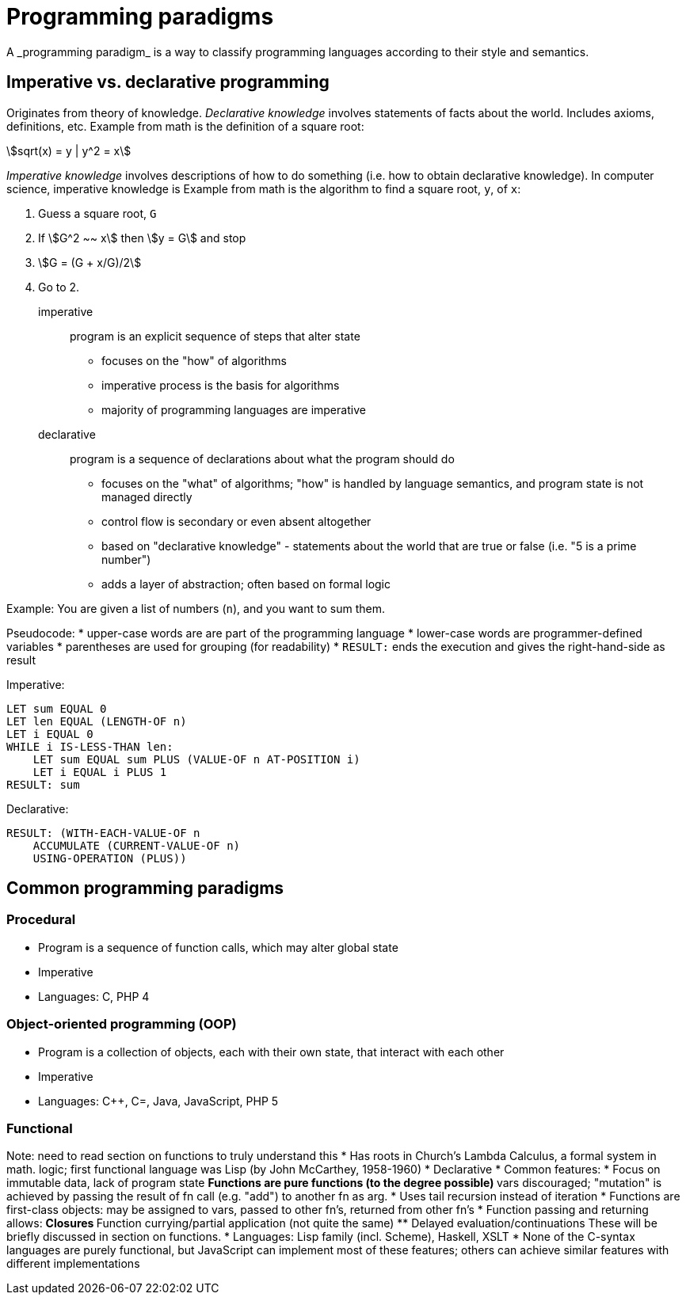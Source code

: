 = Programming paradigms
A _programming paradigm_ is a way to classify programming languages according to their style and semantics.

== Imperative vs. declarative programming

// TODO Is this too much or too confusing?
Originates from theory of knowledge.
_Declarative knowledge_ involves statements of facts about the world.
Includes axioms, definitions, etc.
Example from math is the definition of a square root:

asciimath:[sqrt(x) = y | y^2 = x]

_Imperative knowledge_ involves descriptions of how to do something (i.e. how to obtain declarative knowledge).
In computer science, imperative knowledge is
Example from math is the algorithm to find a square root, `y`, of `x`:

1. Guess a square root, `G`
2. If asciimath:[G^2 ~~ x] then asciimath:[y = G] and stop
3. asciimath:[G = (G + x/G)/2]
4. Go to 2.


imperative::
    program is an explicit sequence of steps that alter state

* focuses on the "how" of algorithms
* imperative process is the basis for algorithms
* majority of programming languages are imperative

declarative::
    program is a sequence of declarations about what the program should do

* focuses on the "what" of algorithms; "how" is handled by language semantics, and program state is not managed directly
* control flow is secondary or even absent altogether
* based on "declarative knowledge" - statements about the world that are true or false (i.e. "5 is a prime number")
* adds a layer of abstraction; often based on formal logic

Example:
You are given a list of numbers (`n`), and you want to sum them.

Pseudocode:
* upper-case words are are part of the programming language
* lower-case words are programmer-defined variables
* parentheses are used for grouping (for readability)
* `RESULT:` ends the execution and gives the right-hand-side as result

Imperative:
----
LET sum EQUAL 0
LET len EQUAL (LENGTH-OF n)
LET i EQUAL 0
WHILE i IS-LESS-THAN len:
    LET sum EQUAL sum PLUS (VALUE-OF n AT-POSITION i)
    LET i EQUAL i PLUS 1
RESULT: sum
----

Declarative:
----
RESULT: (WITH-EACH-VALUE-OF n
    ACCUMULATE (CURRENT-VALUE-OF n)
    USING-OPERATION (PLUS))
----

== Common programming paradigms

=== Procedural
* Program is a sequence of function calls, which may alter global state
* Imperative
* Languages: C, PHP 4

=== Object-oriented programming (OOP)
* Program is a collection of objects, each with their own state, that
        interact with each other
* Imperative
* Languages: C++, C=, Java, JavaScript, PHP 5

=== Functional
Note: need to read section on functions to truly understand this
* Has roots in Church's Lambda Calculus, a formal system in math. logic;
first functional language was Lisp (by John McCarthey, 1958-1960)
* Declarative
* Common features:
* Focus on immutable data, lack of program state
** Functions are pure functions (to the degree possible)
** vars discouraged; "mutation" is achieved by passing the result of fn call (e.g. "add") to another fn as arg.
* Uses tail recursion instead of iteration
* Functions are first-class objects: may be assigned to vars, passed
  to other fn's, returned from other fn's
* Function passing and returning allows:
** Closures
** Function currying/partial application (not quite the same)
** Delayed evaluation/continuations
  These will be briefly discussed in section on functions.
* Languages: Lisp family (incl. Scheme), Haskell, XSLT
* None of the C-syntax languages are purely functional,
    but JavaScript can implement most of these features;
    others can achieve similar features with different implementations
